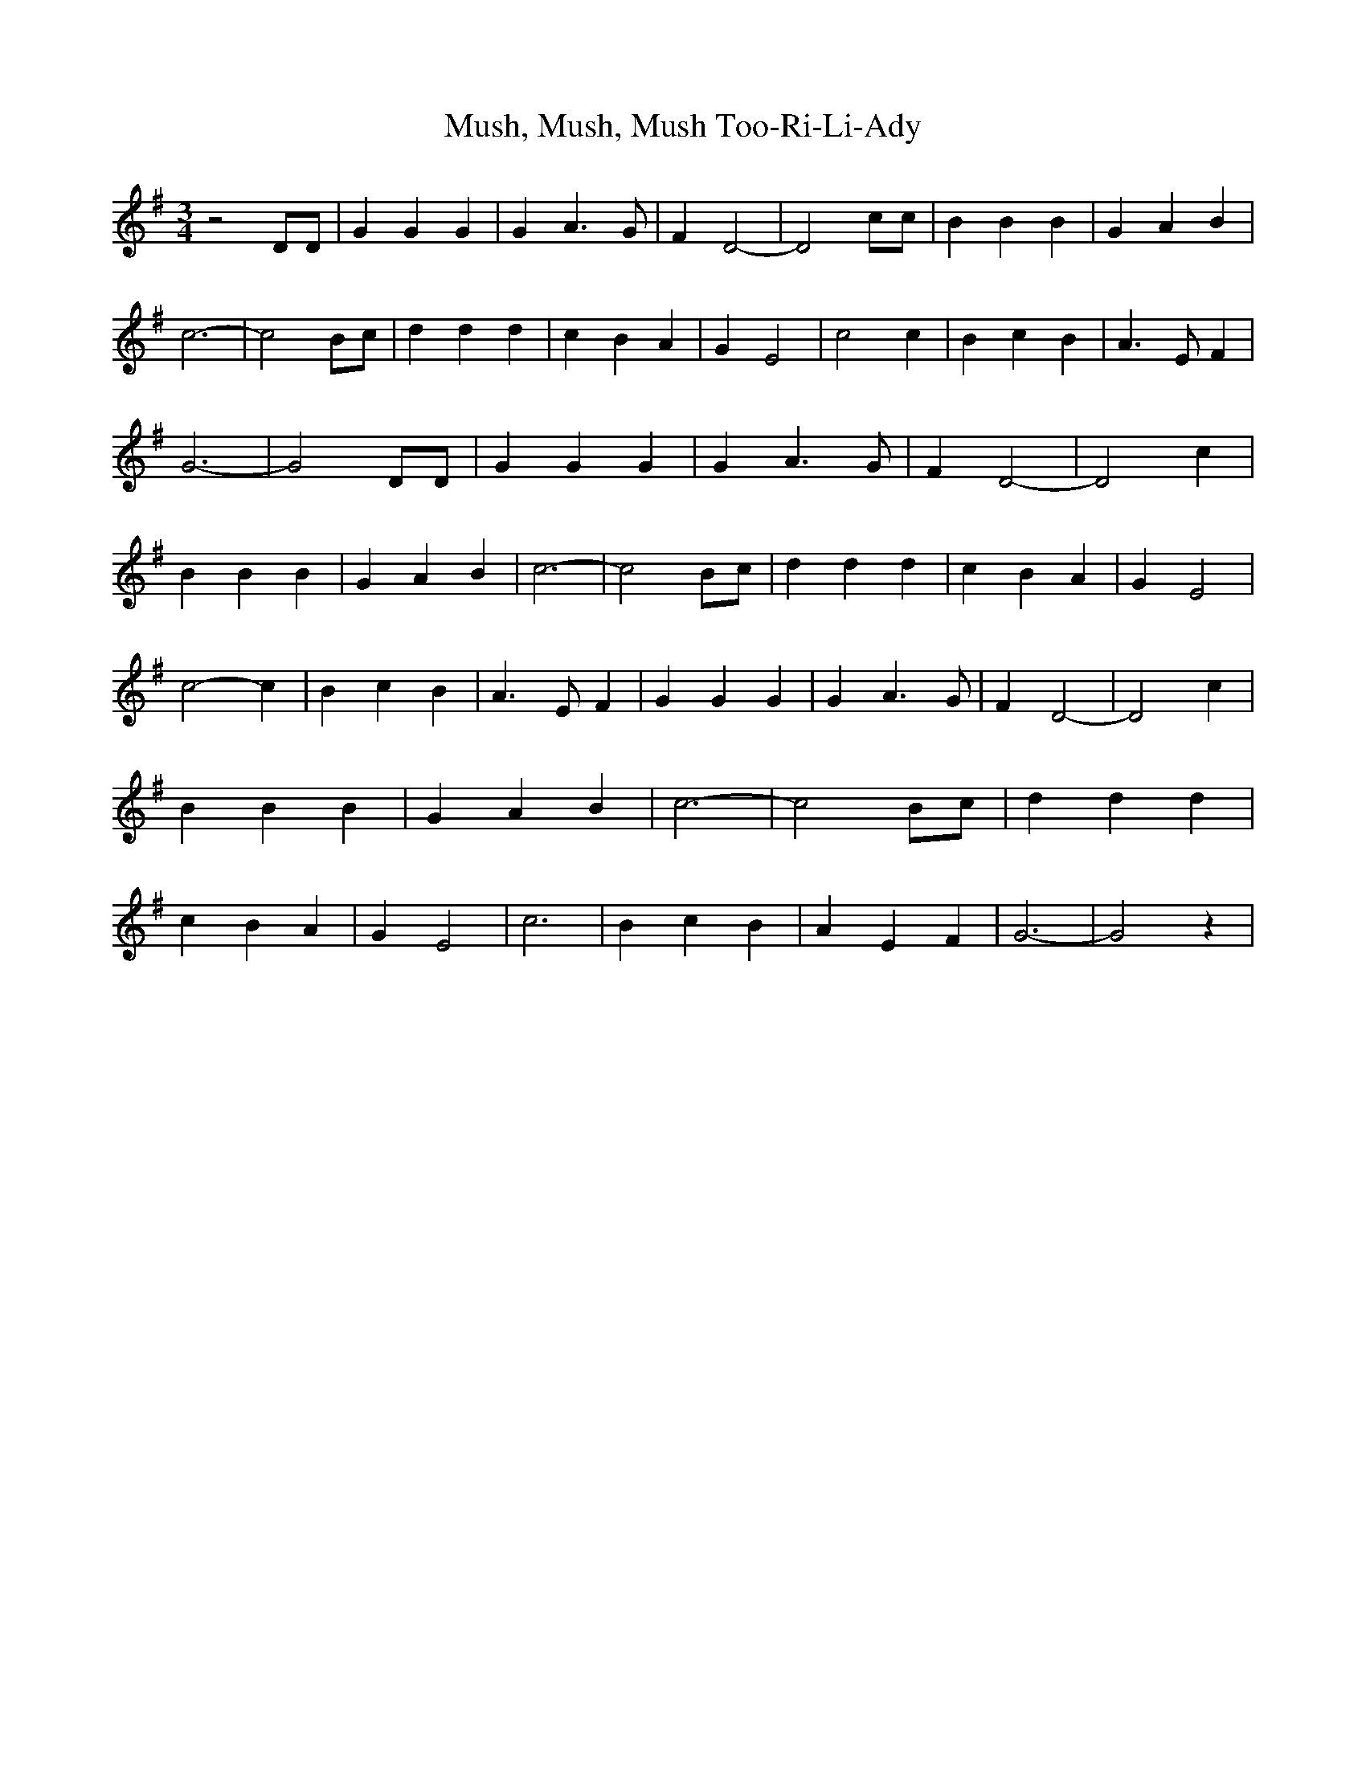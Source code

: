 % Generated more or less automatically by swtoabc by Erich Rickheit KSC
X:1
T:Mush, Mush, Mush Too-Ri-Li-Ady
M:3/4
L:1/4
K:G
 z2 D/2D/2| G G G| G A3/2 G/2| F D2-| D2 c/2c/2| B B B| G A B| c3-|\
 c2 B/2c/2| d d d| c B A| G E2| c2 c| B c B| A3/2 E/2 F| G3-| G2 D/2D/2|\
 G G G| G A3/2 G/2| F D2-| D2 c| B B B| G A B| c3-| c2 B/2c/2| d d d|\
 c B A| G E2| c2- c| B c B| A3/2 E/2 F| G G G| G A3/2 G/2| F D2-| D2 c|\
 B B B| G A B| c3-| c2 B/2c/2| d d d| c B A| G E2| c3| B c B| A E F|\
 G3-| G2 z|

